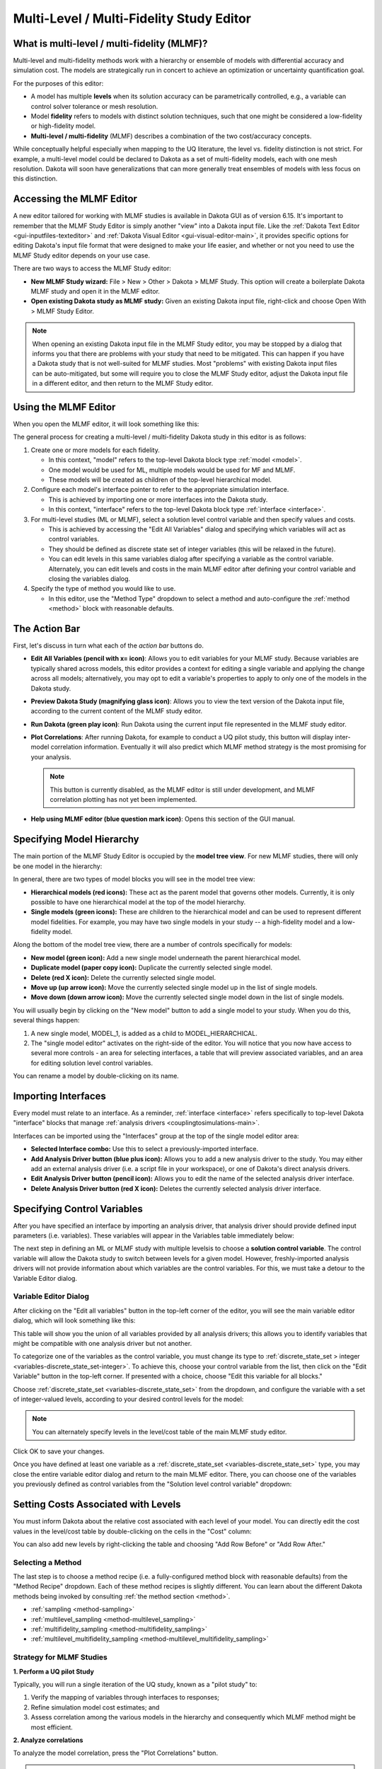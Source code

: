 .. _gui-mlmf-main:

"""""""""""""""""""""""""""""""""""""""""
Multi-Level / Multi-Fidelity Study Editor
"""""""""""""""""""""""""""""""""""""""""

============================================
What is multi-level / multi-fidelity (MLMF)?
============================================

Multi-level and multi-fidelity methods work with a hierarchy or ensemble of models with differential accuracy and simulation cost.
The models are strategically run in concert to achieve an optimization or uncertainty quantification goal.

For the purposes of this editor:

- A model has multiple **levels** when its solution accuracy can be parametrically controlled, e.g., a variable can control solver tolerance or mesh resolution.
- Model **fidelity** refers to models with distinct solution techniques, such that one might be considered a low-fidelity or high-fidelity model.
- **Multi-level / multi-fidelity** (MLMF) describes a combination of the two cost/accuracy concepts.

While conceptually helpful especially when mapping to the UQ
literature, the level vs. fidelity distinction is not strict. For
example, a multi-level model could be declared to Dakota as a set of
multi-fidelity models, each with one mesh resolution. Dakota will soon
have generalizations that can more generally treat ensembles of models
with less focus on this distinction.

=========================
Accessing the MLMF Editor
=========================

A new editor tailored for working with MLMF studies is available in Dakota GUI as of version 6.15.  It's important to remember that the MLMF Study Editor is
simply another "view" into a Dakota input file.  Like the :ref:`Dakota Text Editor <gui-inputfiles-texteditor>` and :ref:`Dakota Visual Editor <gui-visual-editor-main>`,
it provides specific options for editing Dakota's input file format that were designed to make your life easier, and whether or not you need to use the MLMF Study editor depends on your use case.

There are two ways to access the MLMF Study editor:

- **New MLMF Study wizard:** File > New > Other > Dakota > MLMF Study.  This option will create a boilerplate Dakota MLMF study and open it in the MLMF editor.
- **Open existing Dakota study as MLMF study:** Given an existing Dakota input file, right-click and choose Open With > MLMF Study Editor.

.. note::
   When opening an existing Dakota input file in the MLMF Study editor, you may be stopped by a dialog that informs you that there are problems with your
   study that need to be mitigated.  This can happen if you have a Dakota study that is not well-suited for MLMF studies.  Most "problems" with existing
   Dakota input files can be auto-mitigated, but some will require you to close the MLMF Study editor, adjust the Dakota input file in a different editor,
   and then return to the MLMF Study editor.

=====================
Using the MLMF Editor
=====================

When you open the MLMF editor, it will look something like this:

.. image:: img/DakotaStudy_MLMF_1.png
   :alt: The default MLMF editor

The general process for creating a multi-level / multi-fidelity Dakota study in this editor is as follows:

1. Create one or more models for each fidelity.

   - In this context, "model" refers to the top-level Dakota block type :ref:`model <model>`.
   - One model would be used for ML, multiple models would be used for MF and MLMF.
   - These models will be created as children of the top-level hierarchical model.
   
2. Configure each model's interface pointer to refer to the appropriate simulation interface.

   - This is achieved by importing one or more interfaces into the Dakota study.
   - In this context, "interface" refers to the top-level Dakota block type :ref:`interface <interface>`.
   
3. For multi-level studies (ML or MLMF), select a solution level control variable and then specify values and costs.

   - This is achieved by accessing the "Edit All Variables" dialog and specifying which variables will act as control variables.
   - They should be defined as discrete state set of integer variables (this will be relaxed in the future).
   - You can edit levels in this same variables dialog after specifying a variable as the control variable.  Alternately,
     you can edit levels and costs in the main MLMF editor after defining your control variable and closing the variables dialog.

4. Specify the type of method you would like to use.

   - In this editor, use the "Method Type" dropdown to select a method and auto-configure the :ref:`method <method>` block with reasonable defaults.

==============
The Action Bar
==============

.. image:: img/DakotaStudy_MLMF_2.png
   :alt: Action bar

First, let's discuss in turn what each of the *action bar* buttons do.

- **Edit All Variables (pencil with x= icon)**: Allows you to edit variables for your MLMF study.  Because variables are typically shared
  across models, this editor provides a context for editing a single variable and applying the change across all models; alternatively, you may
  opt to edit a variable's properties to apply to only one of the models in the Dakota study.
- **Preview Dakota Study (magnifying glass icon)**: Allows you to view the text version of the Dakota input file, according to the current
  content of the MLMF study editor.
- **Run Dakota (green play icon)**: Run Dakota using the current input file represented in the MLMF study editor.
- **Plot Correlations**:  After running Dakota, for example to conduct a UQ pilot study, this button will display inter-model correlation information. Eventually
  it will also predict which MLMF method strategy is the most promising for your analysis.
  
  .. note::
     This button is currently disabled, as the MLMF editor is still under development, and MLMF correlation plotting has not yet been implemented.
	 
- **Help using MLMF editor (blue question mark icon)**: Opens this section of the GUI manual.

==========================
Specifying Model Hierarchy
==========================

The main portion of the MLMF Study Editor is occupied by the **model tree view**.  For new MLMF studies, there will only be one model in the hierarchy:

.. image:: img/DakotaStudy_MLMF_3.png
   :alt: Model tree view

In general, there are two types of model blocks you will see in the model tree view:

- **Hierarchical models (red icons):**  These act as the parent model that governs other models.  Currently, it is only possible to have one
  hierarchical model at the top of the model hierarchy.
- **Single models (green icons):**  These are children to the hierarchical model and can be used to represent different model fidelities.
  For example, you may have two single models in your study -- a high-fidelity model and a low-fidelity model.

Along the bottom of the model tree view, there are a number of controls specifically for models:

- **New model (green icon):** Add a new single model underneath the parent hierarchical model.
- **Duplicate model (paper copy icon):** Duplicate the currently selected single model.
- **Delete (red X icon):** Delete the currently selected single model.
- **Move up (up arrow icon):** Move the currently selected single model up in the list of single models.
- **Move down (down arrow icon):** Move the currently selected single model down in the list of single models.

You will usually begin by clicking on the "New model" button to add a single model to your study.  When you do this, several things happen:

.. image:: img/DakotaStudy_MLMF_4.png
   :alt: Single model selected

1. A new single model, MODEL_1, is added as a child to MODEL_HIERARCHICAL.
2. The "single model editor" activates on the right-side of the editor.  You will notice that you now have access to several more controls - an area
   for selecting interfaces, a table that will preview associated variables, and an area for editing solution level control variables.

You can rename a model by double-clicking on its name.

====================
Importing Interfaces
====================

Every model must relate to an interface.  As a reminder, :ref:`interface <interface>` refers specifically to top-level Dakota "interface" blocks that
manage :ref:`analysis drivers <couplingtosimulations-main>`.

Interfaces can be imported using the "Interfaces" group at the top of the single model editor area:

.. image:: img/DakotaStudy_MLMF_5.png
   :alt: Interface options

- **Selected Interface combo:** Use this to select a previously-imported interface.
- **Add Analysis Driver button (blue plus icon):** Allows you to add a new analysis driver to the study.  You may either add an
  external analysis driver (i.e. a script file in your workspace), or one of Dakota's direct analysis drivers.
- **Edit Analysis Driver button (pencil icon):** Allows you to edit the name of the selected analysis driver interface.
- **Delete Analysis Driver button (red X icon):** Deletes the currently selected analysis driver interface.

============================
Specifying Control Variables
============================

After you have specified an interface by importing an analysis driver, that analysis driver should provide defined input parameters
(i.e. variables).  These variables will appear in the Variables table immediately below:

.. image:: img/DakotaStudy_MLMF_6.png
   :alt: Variables populated in variables table

The next step in defining an ML or MLMF study with multiple levelsis to choose a **solution control variable**.  The control variable will
allow the Dakota study to switch between levels for a given model.  However, freshly-imported analysis drivers will not provide information
about which variables are the control variables.  For this, we must take a detour to the Variable Editor dialog.

Variable Editor Dialog
----------------------

After clicking on the "Edit all variables" button in the top-left corner of the editor, you will see the main variable editor dialog, which will look something like this:

.. image:: img/DakotaStudy_MLMF_7.png
   :alt: Variable editor dialog

This table will show you the union of all variables provided by all analysis drivers; this allows you to identify variables that might be
compatible with one analysis driver but not another.

To categorize one of the variables as the control variable, you must change its type to :ref:`discrete_state_set > integer <variables-discrete_state_set-integer>`.
To achieve this, choose your control variable from the list, then click on the "Edit Variable" button in the top-left corner.  If presented with a choice,
choose "Edit this variable for all blocks."

Choose :ref:`discrete_state_set <variables-discrete_state_set>` from the dropdown, and configure the variable with a set of integer-valued levels,
according to your desired control levels for the model:

.. image:: img/DakotaStudy_MLMF_8.png
   :alt: Discrete state set with elements

.. note::
   You can alternately specify levels in the level/cost table of the main MLMF study editor.

Click OK to save your changes.

Once you have defined at least one variable as a :ref:`discrete_state_set <variables-discrete_state_set>` type, you may close the entire variable
editor dialog and return to the main MLMF editor.  There, you can choose one of the variables you previously defined as control variables from the
"Solution level control variable" dropdown:

.. image:: img/DakotaStudy_MLMF_9.png
   :alt: Choose your control variable

====================================
Setting Costs Associated with Levels
====================================

.. image:: img/DakotaStudy_MLMF_10.png
   :alt: Levels and costs

You must inform Dakota about the relative cost associated with each level of your model.  You can directly edit the cost values in the level/cost table by double-clicking on the cells in the "Cost" column:

.. image:: img/DakotaStudy_MLMF_11.png
   :alt: Example costs

You can also add new levels by right-clicking the table and choosing "Add Row Before" or "Add Row After."

Selecting a Method
------------------

.. image:: img/DakotaStudy_MLMF_12.png
   :alt: Method recipes

The last step is to choose a method recipe (i.e. a fully-configured method block with reasonable defaults) from the "Method Recipe" dropdown.
Each of these method recipes is slightly different.  You can learn about the different Dakota methods being invoked by
consulting :ref:`the method section <method>`.

- :ref:`sampling <method-sampling>`
- :ref:`multilevel_sampling <method-multilevel_sampling>`
- :ref:`multifidelity_sampling <method-multifidelity_sampling>`
- :ref:`multilevel_multifidelity_sampling <method-multilevel_multifidelity_sampling>`

Strategy for MLMF Studies
-------------------------

**1. Perform a UQ pilot Study**

Typically, you will run a single iteration of the UQ study, known as a "pilot study" to:
 
1. Verify the mapping of variables through interfaces to responses;
2. Refine simulation model cost estimates; and
3. Assess correlation among the various models in the hierarchy and consequently which MLMF method might be most efficient.

**2. Analyze correlations**

To analyze the model correlation, press the "Plot Correlations" button.

.. note::
   This button is currently disabled, as the MLMF editor is still under development, and MLMF correlation plotting has not yet been implemented.

**3. Perform final UQ study**

Finally, specify a function evaluation or iteration budget, or convergence tolerance, and run it like any other Dakota study.
